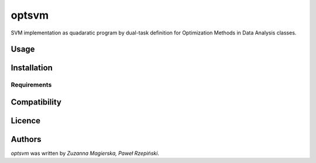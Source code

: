 optsvm
======

SVM implementation as quadaratic program by dual-task definition for Optimization Methods in Data Analysis classes.

Usage
-----

Installation
------------

Requirements
^^^^^^^^^^^^

Compatibility
-------------

Licence
-------

Authors
-------

`optsvm` was written by `Zuzanna Magierska, Paweł Rzepiński`.
